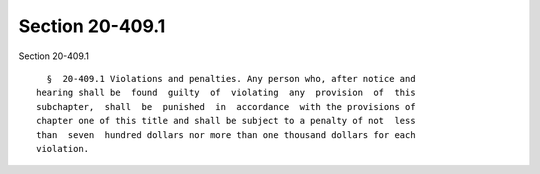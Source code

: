 Section 20-409.1
================

Section 20-409.1 ::    
        
     
        §  20-409.1 Violations and penalties. Any person who, after notice and
      hearing shall be  found  guilty  of  violating  any  provision  of  this
      subchapter,  shall  be  punished  in  accordance  with the provisions of
      chapter one of this title and shall be subject to a penalty of not  less
      than  seven  hundred dollars nor more than one thousand dollars for each
      violation.
    
    
    
    
    
    
    